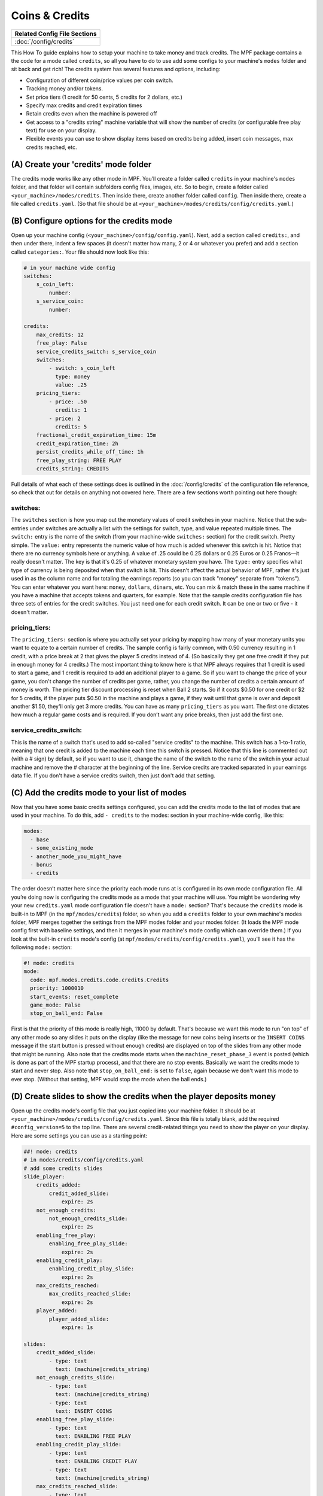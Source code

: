 Coins & Credits
===============

+------------------------------------------------------------------------------+
| Related Config File Sections                                                 |
+==============================================================================+
| :doc:`/config/credits`                                                       |
+------------------------------------------------------------------------------+

This How To guide explains how to setup your machine to take money and
track credits.
The MPF package contains a the code for a mode called
``credits``, so all you have to do to use add some configs to your
machine's ``modes`` folder and sit back and get rich!
The credits system has several features and options, including:

+ Configuration of different coin/price values per coin switch.
+ Tracking money and/or tokens.
+ Set price tiers (1 credit for 50 cents, 5 credits for 2 dollars,
  etc.)
+ Specify max credits and credit expiration times
+ Retain credits even when the machine is powered off
+ Get access to a "credits string" machine variable that will show the
  number of credits (or configurable free play text) for use on your
  display.
+ Flexible events you can use to show display items based on credits
  being added, insert coin messages, max credits reached, etc.


(A) Create your 'credits' mode folder
-------------------------------------

The credits mode works like any other mode in MPF. You’ll create a
folder called ``credits`` in your machine's ``modes`` folder, and that
folder will contain subfolders config files, images, etc. So to begin,
create a folder called ``<your_machine>/modes/credits``. Then inside
there, create another folder called ``config``. Then inside there,
create a file called ``credits.yaml``. (So that file should be at
``<your_machine>/modes/credits/config/credits.yaml``.)


(B) Configure options for the credits mode
------------------------------------------

Open up your machine config (``<your_machine>/config/config.yaml``).
Next, add a section called ``credits:``, and then under there,
indent a few spaces (it doesn't matter how many, 2 or 4 or whatever
you prefer) and add a section called ``categories:``. Your
file should now look like this:

.. code-block:: mpf-config

   # in your machine wide config
   switches:
       s_coin_left:
           number:
       s_service_coin:
           number:

   credits:
       max_credits: 12
       free_play: False
       service_credits_switch: s_service_coin
       switches:
           - switch: s_coin_left
             type: money
             value: .25
       pricing_tiers:
           - price: .50
             credits: 1
           - price: 2
             credits: 5
       fractional_credit_expiration_time: 15m
       credit_expiration_time: 2h
       persist_credits_while_off_time: 1h
       free_play_string: FREE PLAY
       credits_string: CREDITS

Full details of what each of these settings does is outlined in the
:doc:`/config/credits` of the configuration file reference, so check
that out for details on anything not covered here. There are a few
sections worth pointing out here though:

switches:
~~~~~~~~~

The ``switches`` section is how you map out the monetary values of
credit switches in your machine. Notice that the sub-entries under
switches are actually a list with the settings for switch, type, and
value repeated multiple times. The ``switch:`` entry is the name of
the switch (from your machine-wide ``switches:`` section) for the credit
switch. Pretty simple. The ``value:`` entry represents the numeric
value of how much is added whenever this switch is hit. Notice that
there are no currency symbols here or anything. A value of .25 could
be 0.25 dollars or 0.25 Euros or 0.25 Francs—it really doesn't matter.
The key is that it's 0.25 of whatever monetary system you have. The
``type:`` entry specifies what type of currency is being deposited when
that switch is hit. This doesn't affect the actual behavior of MPF,
rather it's just used in as the column name and for totaling the
earnings reports (so you can track "money" separate from "tokens").
You can enter whatever you want here: ``money``, ``dollars``, ``dinars``,
etc. You can mix & match these in the same machine if you have a
machine that accepts tokens and quarters, for example. Note that the
sample credits configuration file has three sets of entries for the
credit switches. You just need one for each credit switch. It can be
one or two or five - it doesn't matter.


pricing_tiers:
~~~~~~~~~~~~~~

The ``pricing_tiers:`` section is where you actually set your pricing by
mapping how many of your monetary units you want to equate to a
certain number of credits. The sample config is fairly common, with
0.50 currency resulting in 1 credit, with a price break at 2 that
gives the player 5 credits instead of 4. (So basically they get one
free credit if they put in enough money for 4 credits.) The most
important thing to know here is that MPF always requires that 1 credit
is used to start a game, and 1 credit is required to add an additional
player to a game. So if you want to change the price of your game, you
don't change the number of credits per game, rather, you change the
number of credits a certain amount of money is worth. The pricing tier
discount processing is reset when Ball 2 starts. So if it costs $0.50
for one credit or $2 for 5 credits, if the player puts $0.50 in the
machine and plays a game, if they wait until that game is over and
deposit another $1.50, they'll only get 3 more credits. You can have
as many ``pricing_tiers`` as you want. The first one dictates how much a
regular game costs and is required. If you don’t want any price
breaks, then just add the first one.



service_credits_switch:
~~~~~~~~~~~~~~~~~~~~~~~

This is the name of a switch that's used to add so-called "service
credits" to the machine. This switch has a 1-to-1 ratio, meaning that
one credit is added to the machine each time this switch is pressed.
Notice that this line is commented out (with a # sign) by default, so
if you want to use it, change the name of the switch to the name of
the switch in your actual machine and remove the # character at the
beginning of the line. Service credits are tracked separated in your
earnings data file. If you don't have a service credits switch, then
just don't add that setting.


(C) Add the credits mode to your list of modes
----------------------------------------------

Now that you have some basic credits settings configured, you can add
the credits mode to the list of modes that are used in your machine.
To do this, add ``- credits`` to the modes: section in your machine-wide
config, like this:

.. code-block:: yaml

    modes:
      - base
      - some_existing_mode
      - another_mode_you_might_have
      - bonus
      - credits


The order doesn’t matter here since the priority each mode runs at is
configured in its own mode configuration file. All you’re doing now is
configuring the credits mode as a mode that your machine will use. You
might be wondering why your new ``credits.yaml`` mode configuration file
doesn't have a ``mode:`` section? That's because the ``credits`` mode is
built-in to MPF (in the ``mpf/modes/credits``) folder, so when you add a
``credits`` folder to your own machine's modes folder, MPF merges
together the settings from the MPF modes folder and your modes folder.
(It loads the MPF mode config first with baseline settings, and then
it merges in your machine's mode config which can override them.) If
you look at the built-in ``credits`` mode's config (at
``mpf/modes/credits/config/credits.yaml``), you'll see it has the
following ``mode:`` section:

.. code-block:: yaml

    #! mode: credits
    mode:
      code: mpf.modes.credits.code.credits.Credits
      priority: 1000010
      start_events: reset_complete
      game_mode: False
      stop_on_ball_end: False


First is that the priority of this mode is really high, 11000 by
default. That's because we want this mode to run "on top" of any other
mode so any slides it puts on the display (like the message for new
coins being inserts or the ``INSERT COINS`` message if the start button
is pressed without enough credits) are displayed on top of the slides
from any other mode that might be running. Also note that the credits
mode starts when the ``machine_reset_phase_3`` event is posted (which is
done as part of the MPF startup process), and that there are no stop
events. Basically we want the credits mode to start and never stop.
Also note that ``stop_on_ball_end:`` is set to ``false``, again because we
don't want this mode to ever stop. (Without that setting, MPF would
stop the mode when the ball ends.)


(D) Create slides to show the credits when the player deposits money
--------------------------------------------------------------------

Open up the credits mode's config file that you just copied into your
machine folder.
It should be at ``<your_machine>/modes/credits/config/credits.yaml``.
Since this file is totally blank, add the required
``#config_version=5`` to the top line.
There are several credit-related things you need to show the player on
your display. Here are some settings you can use as a starting point:

.. code-block:: mpf-config

   ##! mode: credits
   # in modes/credits/config/credits.yaml
   # add some credits slides
   slide_player:
       credits_added:
           credit_added_slide:
               expire: 2s
       not_enough_credits:
           not_enough_credits_slide:
               expire: 2s
       enabling_free_play:
           enabling_free_play_slide:
               expire: 2s
       enabling_credit_play:
           enabling_credit_play_slide:
               expire: 2s
       max_credits_reached:
           max_credits_reached_slide:
               expire: 2s
       player_added:
           player_added_slide:
               expire: 1s

   slides:
       credit_added_slide:
           - type: text
             text: (machine|credits_string)
       not_enough_credits_slide:
           - type: text
             text: (machine|credits_string)
           - type: text
             text: INSERT COINS
       enabling_free_play_slide:
           - type: text
             text: ENABLING FREE PLAY
       enabling_credit_play_slide:
           - type: text
             text: ENABLING CREDIT PLAY
           - type: text
             text: (machine|credits_string)
       max_credits_reached_slide:
           - type: text
             text: MAX CREDITS REACHED
       player_added_slide:
           - type: text
             text: PLAYER ADDED
             font_size: 12
             color: white

   sound_player:
       credits_added:
           credit_added_sound:
               action: play
               loops: 0
       not_enough_credits:
           need_more_money:
               action: play
               loops: 0
       player_added:
           player_added_sound:
               action: play
               loops: 0


There are several events that the credit module will post which you
can use to trigger slides:

+ :doc:`/events/max_credits_reached` -- Posted once when the max number of credits
  is reached.
+ :doc:`/events/credits_added` -- Posted any time a credit or partial credit is
  added. Use it with machine variables (below) to show the values.
+ :doc:`/events/not_enough_credits` -- Posted when the player pushes start but
  there is not at least one credit to add a player. This could happen in
  attract mode or during the first ball of a game when it’s still
  possible to add players.
+ :doc:`/events/enabling_free_play` -- Posted when the machine is switched to free
  play mode. (In case you want to have a switch or something which
  changes it. Details below.)
+ :doc:`/events/enabling_credit_play` -- Posted when the machine is switched to
  credit (pay) mode.

(E) Adding credits information to game slides
---------------------------------------------

Many of the display slides in a pinball machine display information
about the number of credits on the machine. For example, the default
score display slide will usually contain a message about how many
credits are on the machine. This can be a challenge
since the exact text you want to display will change based on whether
or not the machine is on free play, and whether there are any
fractions of credits on the machine or only whole credits. To handle
this, MPF includes a machine variable called ``credits_string`` that is
automatically updated to show the value of credits on the machine. If
the machine is set to free play, or if you don't have the credits mode
enabled, the ``credit_string`` value is ``FREE PLAY``. Otherwise it's the
word CREDIT followed by the number of credits (in fraction, not
decimal, as is tradition with pinball machines). Note that you can
override the text here with the ``free_play_string`` and
``credits_string`` configuration options. Remember that you can include
machine variables in a text display element (in either a
:doc:`/config/slide_player` or a show YAML file) like this:


.. code-block:: yaml

    - type: text
      text: "(machine|credits_string)"


And of course you can customize the font, position, and alignment of
this display element like any display element. There are several other
machine variables created too in case you want to get fancy with how
they're displayed in your particular machine. (We’ll use an example of
``2 1/4`` credits here):


+ ``credits_string`` – This is the fully generated string which is ready
  to use in your slides, including the word ``CREDITS`` (or ``FREE PLAY``)
  from your settings above, as well as the whole number of credits and
  any fraction. In the example this would be ``CREDITS 2 1/4``.
+ ``credits_value`` – This is just the numeric value of the credits,
  including the fraction (if there are any partial credits). For
  example, ``2 1/4``.
+ ``credits_whole_num`` – This is just the whole number of credits.
  Example: `2`.
+ ``credits_numerator`` – This is just the numerator of the fraction of
  partial credits. Example: `1`.
+ ``credits_denominator`` – This is just the denominator of the fraction
  of partial credits. Example: `4`.


The denominator of the fraction in the ``credit_string`` is
automatically calculated based on the smallest value coin switch and
the price of your game. So 0.25 switches with a game price of 0.50
will use “2” as the denominator (for 1/2 credits). 0.25 switches with
0.75 game will use 3, etc. Remember that text elements with machine
variables in slides automatically update themselves when the
underlying variable changes. So you can use these in your attract mode
DMD show, your score display, etc. See the :doc:`/config/slide_player` from
the complete example below for details. You can also change a machine between
credit mode and free play mode by posting events. (This is not common,
but useful if you want to have a switch or something that changes the
mode. The "real" way to set this will come later when we build the
service mode.) These control events are:

+ ``enable_free_play`` – Puts the machine into free play mode
+ ``enable_credit_play`` – Puts the machine into credit play mode
+ ``toggle_credit_play`` – Toggles the machine between modes.

(F) Viewing Earnings
--------------------

A tally of the earnings for your machine is available at
``<your_machine_folder>/data/earnings.yaml``. Here's an example:


.. code-block:: yaml

    money:
      count: 50
      total_value: 14.0
    service_credit:
      count: 4
      total_value: 4
    token:
      count: 1
      total_value: 1.0


Notice that there are sections in this file for each "type" of switch
you configured. The sample configuration from the template file
included type values of money and token which is why you see them
here. If you changed those to something like dollars then you would
see a dollars category here. The ``count`` is the total number of switch
hits that contributed towards that count, and the ``total_value`` is the
total numeric value based on the value of each switch. If you
configured a ``service_credits_switch`` then you'll also see a count of
service credits. (The service credits count and ``total_value`` will
always be the same since a service credit switch is always worth one
credit.)


(G) Check out this complete credits config file
-----------------------------------------------

Here's the complete credits config file from the Demo Man sample game.
( ``demo_man/modes/credits/config/credits.yaml``):


This is an example:

.. code-block:: mpf-config

   # in your machine wide config
   switches:
       s_coin_left:
           number:
       s_service_coin:
           number:

   credits:
       max_credits: 12
       free_play: False
       service_credits_switch: s_service_coin
       switches:
           - switch: s_coin_left
             type: money
             value: .25
       pricing_tiers:
           - price: .50
             credits: 1
           - price: 2
             credits: 5
       fractional_credit_expiration_time: 15m
       credit_expiration_time: 2h
       persist_credits_while_off_time: 1h
       free_play_string: FREE PLAY
       credits_string: CREDITS

   ##! mode: attract
   # in modes/attract/config/attract.yaml
   # add credits string to your attract show
   show_player:
       mode_attract_started:
           attract_display_loop
   shows:
       attract_display_loop:
           - duration: 2s
             slides:
               press_start:
                 target: dmd
                 widgets:
                 - type: Text
                   text: PRESS START
                 transition:
                    type: move_in
                    duration: 1s
                    direction: top
           - duration: 2s
             slides:
               credits_slide:
                 target: dmd
                 widgets:
                 - type: text
                   text: (machine|credits_string)
                 transition:
                    type: move_in
                    duration: 1s
                    direction: bottom

   ##! mode: credits
   # in modes/credits/config/credits.yaml
   # add some credits slides
   slide_player:
       credits_added:
           credit_added_slide:
               expire: 2s
       not_enough_credits:
           not_enough_credits_slide:
               expire: 2s
       enabling_free_play:
           enabling_free_play_slide:
               expire: 2s
       enabling_credit_play:
           enabling_credit_play_slide:
               expire: 2s
       max_credits_reached:
           max_credits_reached_slide:
               expire: 2s
       player_added:
           player_added_slide:
               expire: 1s

   slides:
       credit_added_slide:
           - type: text
             text: (machine|credits_string)
       not_enough_credits_slide:
           - type: text
             text: (machine|credits_string)
           - type: text
             text: INSERT COINS
       enabling_free_play_slide:
           - type: text
             text: ENABLING FREE PLAY
       enabling_credit_play_slide:
           - type: text
             text: ENABLING CREDIT PLAY
           - type: text
             text: (machine|credits_string)
       max_credits_reached_slide:
           - type: text
             text: MAX CREDITS REACHED
       player_added_slide:
           - type: text
             text: PLAYER ADDED
             font_size: 12
             color: white

   sound_player:
       credits_added:
           credit_added_sound:
               action: play
               loops: 0
       not_enough_credits:
           need_more_money:
               action: play
               loops: 0
       player_added:
           player_added_sound:
               action: play
               loops: 0

   ##! test
   #! assert_machine_variable 0 credit_units
   #! hit_and_release_switch s_coin_left
   #! hit_and_release_switch s_coin_left
   #! assert_machine_variable 2 credit_units
   #! start_game
   #! assert_machine_variable 0 credit_units

A game will always cost 1 credit per player.
In this example, 50ct will give you 1 credit and $2 will give you 5 credits.
When ``s_coin_left`` is hit 25ct are added (or 1/2 credit).

This mode will also play sounds and show slides when adding credits or players
since both can happen before or during a game.

+------------------------------------------------------------------------------+
| Related How To guides                                                        |
+==============================================================================+
| :doc:`/game_design/index`                                                    |
+------------------------------------------------------------------------------+


+------------------------------------------------------------------------------+
| Machine Variables                                                            |
+==============================================================================+
| :doc:`/machine_vars/credit_units`                                            |
+------------------------------------------------------------------------------+
| :doc:`/machine_vars/credits_numerator`                                       |
+------------------------------------------------------------------------------+
| :doc:`/machine_vars/credits_string`                                          |
+------------------------------------------------------------------------------+
| :doc:`/machine_vars/credits_value`                                           |
+------------------------------------------------------------------------------+
| :doc:`/machine_vars/credits_whole_num`                                       |
+------------------------------------------------------------------------------+


+------------------------------------------------------------------------------+
| Related Events                                                               |
+==============================================================================+
| :doc:`/events/credits_added`                                                 |
+------------------------------------------------------------------------------+
| :doc:`/events/enabling_credit_play`                                          |
+------------------------------------------------------------------------------+
| :doc:`/events/enabling_free_play`                                            |
+------------------------------------------------------------------------------+
| :doc:`/events/max_credits_reached`                                           |
+------------------------------------------------------------------------------+
| :doc:`/events/not_enough_credits`                                            |
+------------------------------------------------------------------------------+
| :doc:`/events/player_added`                                                  |
+------------------------------------------------------------------------------+
